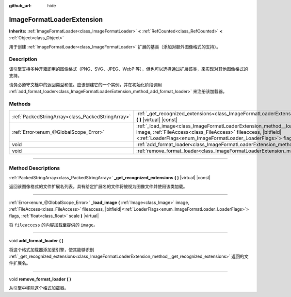 :github_url: hide

.. DO NOT EDIT THIS FILE!!!
.. Generated automatically from Godot engine sources.
.. Generator: https://github.com/godotengine/godot/tree/master/doc/tools/make_rst.py.
.. XML source: https://github.com/godotengine/godot/tree/master/doc/classes/ImageFormatLoaderExtension.xml.

.. _class_ImageFormatLoaderExtension:

ImageFormatLoaderExtension
==========================

**Inherits:** :ref:`ImageFormatLoader<class_ImageFormatLoader>` **<** :ref:`RefCounted<class_RefCounted>` **<** :ref:`Object<class_Object>`

用于创建 :ref:`ImageFormatLoader<class_ImageFormatLoader>` 扩展的基类（添加对额外图像格式的支持）。

.. rst-class:: classref-introduction-group

Description
-----------

该引擎支持多种开箱即用的图像格式（PNG、SVG、JPEG、WebP 等），但也可以选择通过扩展该类，来实现对其他图像格式的支持。

请务必遵守文档中的返回类型和值。应该创建它的一个实例，并在初始化阶段调用 :ref:`add_format_loader<class_ImageFormatLoaderExtension_method_add_format_loader>` 来注册该加载器。

.. rst-class:: classref-reftable-group

Methods
-------

.. table::
   :widths: auto

   +---------------------------------------------------+--------------------------------------------------------------------------------------------------------------------------------------------------------------------------------------------------------------------------------------------------------------------------------------------+
   | :ref:`PackedStringArray<class_PackedStringArray>` | :ref:`_get_recognized_extensions<class_ImageFormatLoaderExtension_method__get_recognized_extensions>` **(** **)** |virtual| |const|                                                                                                                                                        |
   +---------------------------------------------------+--------------------------------------------------------------------------------------------------------------------------------------------------------------------------------------------------------------------------------------------------------------------------------------------+
   | :ref:`Error<enum_@GlobalScope_Error>`             | :ref:`_load_image<class_ImageFormatLoaderExtension_method__load_image>` **(** :ref:`Image<class_Image>` image, :ref:`FileAccess<class_FileAccess>` fileaccess, |bitfield|\<:ref:`LoaderFlags<enum_ImageFormatLoader_LoaderFlags>`\> flags, :ref:`float<class_float>` scale **)** |virtual| |
   +---------------------------------------------------+--------------------------------------------------------------------------------------------------------------------------------------------------------------------------------------------------------------------------------------------------------------------------------------------+
   | void                                              | :ref:`add_format_loader<class_ImageFormatLoaderExtension_method_add_format_loader>` **(** **)**                                                                                                                                                                                            |
   +---------------------------------------------------+--------------------------------------------------------------------------------------------------------------------------------------------------------------------------------------------------------------------------------------------------------------------------------------------+
   | void                                              | :ref:`remove_format_loader<class_ImageFormatLoaderExtension_method_remove_format_loader>` **(** **)**                                                                                                                                                                                      |
   +---------------------------------------------------+--------------------------------------------------------------------------------------------------------------------------------------------------------------------------------------------------------------------------------------------------------------------------------------------+

.. rst-class:: classref-section-separator

----

.. rst-class:: classref-descriptions-group

Method Descriptions
-------------------

.. _class_ImageFormatLoaderExtension_method__get_recognized_extensions:

.. rst-class:: classref-method

:ref:`PackedStringArray<class_PackedStringArray>` **_get_recognized_extensions** **(** **)** |virtual| |const|

返回该图像格式的文件扩展名列表。具有给定扩展名的文件将被视为图像文件并使用该类加载。

.. rst-class:: classref-item-separator

----

.. _class_ImageFormatLoaderExtension_method__load_image:

.. rst-class:: classref-method

:ref:`Error<enum_@GlobalScope_Error>` **_load_image** **(** :ref:`Image<class_Image>` image, :ref:`FileAccess<class_FileAccess>` fileaccess, |bitfield|\<:ref:`LoaderFlags<enum_ImageFormatLoader_LoaderFlags>`\> flags, :ref:`float<class_float>` scale **)** |virtual|

将 ``fileaccess`` 的内容加载至提供的 ``image``\ 。

.. rst-class:: classref-item-separator

----

.. _class_ImageFormatLoaderExtension_method_add_format_loader:

.. rst-class:: classref-method

void **add_format_loader** **(** **)**

将这个格式加载器添加至引擎，使其能够识别 :ref:`_get_recognized_extensions<class_ImageFormatLoaderExtension_method__get_recognized_extensions>` 返回的文件扩展名。

.. rst-class:: classref-item-separator

----

.. _class_ImageFormatLoaderExtension_method_remove_format_loader:

.. rst-class:: classref-method

void **remove_format_loader** **(** **)**

从引擎中移除这个格式加载器。

.. |virtual| replace:: :abbr:`virtual (This method should typically be overridden by the user to have any effect.)`
.. |const| replace:: :abbr:`const (This method has no side effects. It doesn't modify any of the instance's member variables.)`
.. |vararg| replace:: :abbr:`vararg (This method accepts any number of arguments after the ones described here.)`
.. |constructor| replace:: :abbr:`constructor (This method is used to construct a type.)`
.. |static| replace:: :abbr:`static (This method doesn't need an instance to be called, so it can be called directly using the class name.)`
.. |operator| replace:: :abbr:`operator (This method describes a valid operator to use with this type as left-hand operand.)`
.. |bitfield| replace:: :abbr:`BitField (This value is an integer composed as a bitmask of the following flags.)`
